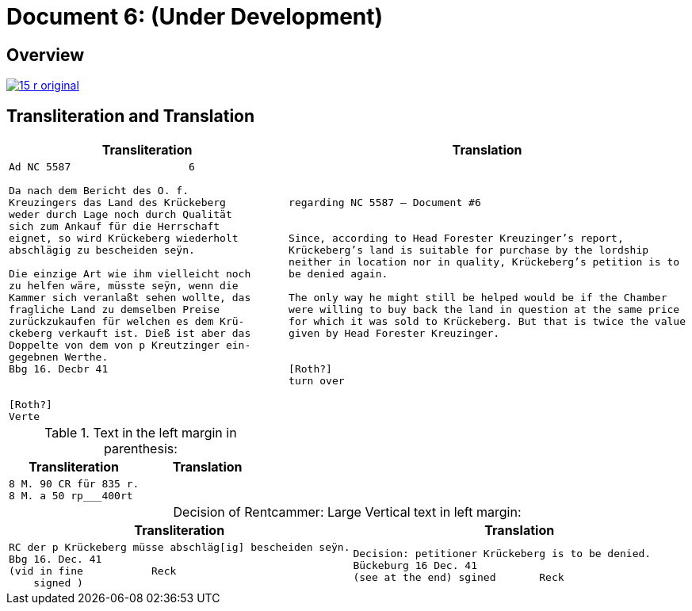 = Document 6: (Under Development)
:page-role: wide

== Overview

image::15-r-original.png[scale=50,link=self]

== Transliteration and Translation

[cols="1a,1a"]
|===
|Transliteration|Translation

|
[literal,subs="verbatim,quotes"]
....
Ad NC 5587                   6

Da nach dem Bericht des O. f.
Kreuzingers das Land des Krückeberg
weder durch Lage noch durch Qualität
sich zum Ankauf für die Herrschaft
eignet, so wird Krückeberg wiederholt
abschlägig zu bescheiden seÿn.

Die einzige Art wie ihm vielleicht noch
zu helfen wäre, müsste seÿn, wenn die
Kammer sich veranlaßt sehen wollte, das
fragliche Land zu demselben Preise
zurückzukaufen für welchen es dem Krü-
ckeberg verkauft ist. Dieß ist aber das
Doppelte von dem von p Kreutzinger ein-
gegebnen Werthe.
Bbg 16. Decbr 41


[Roth?]
Verte
....
|
[verse]
____
regarding NC 5587 — Document #6


Since, according to Head Forester Kreuzinger’s report,
Krückeberg’s land is suitable for purchase by the lordship
neither in location nor in quality, Krückeberg’s petition is to
be denied again.

The only way he might still be helped would be if the Chamber
were willing to buy back the land in question at the same price
for which it was sold to Krückeberg. But that is twice the value
given by Head Forester Kreuzinger.


[Roth?]
turn over
____
|===

.Text in the left margin in parenthesis:
[cols="1a,1a"]
|===
|Transliteration|Translation

|
[literal,subs="verbatim,quotes"]
....
8 M. 90 CR für 835 r.
8 M. a 50 rp_______400rt
....
|
|===

[caption="Decision of Rentcammer: "]
.Large Vertical text in left margin:
[cols="1a,1a"]
|===
|Transliteration|Translation

|
[literal,subs="verbatim,quotes"]
....
RC der p Krückeberg müsse abschläg[ig] bescheiden seÿn.
Bbg 16. Dec. 41
(vid in fine           Reck
    signed )
....

|
[verse]
____
Decision: petitioner Krückeberg is to be denied.
Bückeburg 16 Dec. 41
(see at the end) sgined       Reck   
____
|===
